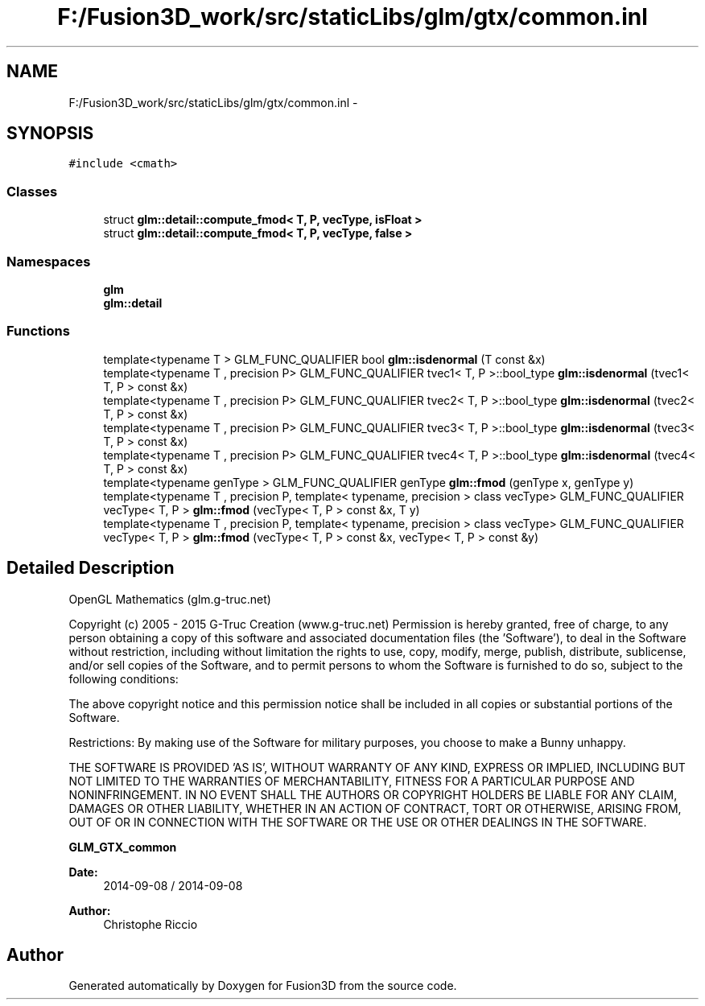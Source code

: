 .TH "F:/Fusion3D_work/src/staticLibs/glm/gtx/common.inl" 3 "Tue Nov 24 2015" "Version 0.0.0.1" "Fusion3D" \" -*- nroff -*-
.ad l
.nh
.SH NAME
F:/Fusion3D_work/src/staticLibs/glm/gtx/common.inl \- 
.SH SYNOPSIS
.br
.PP
\fC#include <cmath>\fP
.br

.SS "Classes"

.in +1c
.ti -1c
.RI "struct \fBglm::detail::compute_fmod< T, P, vecType, isFloat >\fP"
.br
.ti -1c
.RI "struct \fBglm::detail::compute_fmod< T, P, vecType, false >\fP"
.br
.in -1c
.SS "Namespaces"

.in +1c
.ti -1c
.RI " \fBglm\fP"
.br
.ti -1c
.RI " \fBglm::detail\fP"
.br
.in -1c
.SS "Functions"

.in +1c
.ti -1c
.RI "template<typename T > GLM_FUNC_QUALIFIER bool \fBglm::isdenormal\fP (T const &x)"
.br
.ti -1c
.RI "template<typename T , precision P> GLM_FUNC_QUALIFIER tvec1< T, P >::bool_type \fBglm::isdenormal\fP (tvec1< T, P > const &x)"
.br
.ti -1c
.RI "template<typename T , precision P> GLM_FUNC_QUALIFIER tvec2< T, P >::bool_type \fBglm::isdenormal\fP (tvec2< T, P > const &x)"
.br
.ti -1c
.RI "template<typename T , precision P> GLM_FUNC_QUALIFIER tvec3< T, P >::bool_type \fBglm::isdenormal\fP (tvec3< T, P > const &x)"
.br
.ti -1c
.RI "template<typename T , precision P> GLM_FUNC_QUALIFIER tvec4< T, P >::bool_type \fBglm::isdenormal\fP (tvec4< T, P > const &x)"
.br
.ti -1c
.RI "template<typename genType > GLM_FUNC_QUALIFIER genType \fBglm::fmod\fP (genType x, genType y)"
.br
.ti -1c
.RI "template<typename T , precision P, template< typename, precision > class vecType> GLM_FUNC_QUALIFIER vecType< T, P > \fBglm::fmod\fP (vecType< T, P > const &x, T y)"
.br
.ti -1c
.RI "template<typename T , precision P, template< typename, precision > class vecType> GLM_FUNC_QUALIFIER vecType< T, P > \fBglm::fmod\fP (vecType< T, P > const &x, vecType< T, P > const &y)"
.br
.in -1c
.SH "Detailed Description"
.PP 
OpenGL Mathematics (glm\&.g-truc\&.net)
.PP
Copyright (c) 2005 - 2015 G-Truc Creation (www\&.g-truc\&.net) Permission is hereby granted, free of charge, to any person obtaining a copy of this software and associated documentation files (the 'Software'), to deal in the Software without restriction, including without limitation the rights to use, copy, modify, merge, publish, distribute, sublicense, and/or sell copies of the Software, and to permit persons to whom the Software is furnished to do so, subject to the following conditions:
.PP
The above copyright notice and this permission notice shall be included in all copies or substantial portions of the Software\&.
.PP
Restrictions: By making use of the Software for military purposes, you choose to make a Bunny unhappy\&.
.PP
THE SOFTWARE IS PROVIDED 'AS IS', WITHOUT WARRANTY OF ANY KIND, EXPRESS OR IMPLIED, INCLUDING BUT NOT LIMITED TO THE WARRANTIES OF MERCHANTABILITY, FITNESS FOR A PARTICULAR PURPOSE AND NONINFRINGEMENT\&. IN NO EVENT SHALL THE AUTHORS OR COPYRIGHT HOLDERS BE LIABLE FOR ANY CLAIM, DAMAGES OR OTHER LIABILITY, WHETHER IN AN ACTION OF CONTRACT, TORT OR OTHERWISE, ARISING FROM, OUT OF OR IN CONNECTION WITH THE SOFTWARE OR THE USE OR OTHER DEALINGS IN THE SOFTWARE\&.
.PP
\fBGLM_GTX_common\fP
.PP
\fBDate:\fP
.RS 4
2014-09-08 / 2014-09-08 
.RE
.PP
\fBAuthor:\fP
.RS 4
Christophe Riccio 
.RE
.PP

.SH "Author"
.PP 
Generated automatically by Doxygen for Fusion3D from the source code\&.
